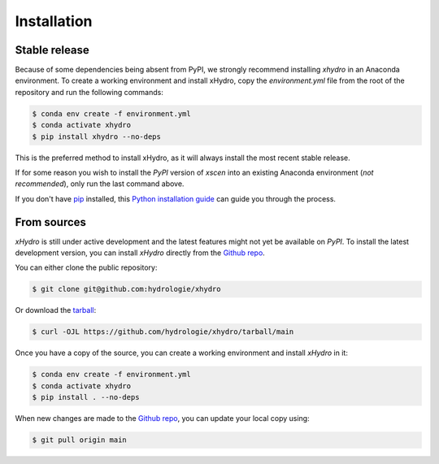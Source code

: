 ============
Installation
============


Stable release
--------------

Because of some dependencies being absent from PyPI, we strongly recommend installing `xhydro` in an Anaconda environment.
To create a working environment and install xHydro, copy the `environment.yml` file from the root of the repository and run the following commands:

.. code-block:: console

    $ conda env create -f environment.yml
    $ conda activate xhydro
    $ pip install xhydro --no-deps

This is the preferred method to install xHydro, as it will always install the most recent stable release.

If for some reason you wish to install the `PyPI` version of `xscen` into an existing Anaconda environment (*not recommended*), only run the last command above.

If you don't have `pip`_ installed, this `Python installation guide`_ can guide
you through the process.

.. _pip: https://pip.pypa.io
.. _Python installation guide: http://docs.python-guide.org/en/latest/starting/installation/


From sources
------------

`xHydro` is still under active development and the latest features might not yet be available on `PyPI`.
To install the latest development version, you can install `xHydro` directly from the `Github repo`_.

You can either clone the public repository:

.. code-block:: console

    $ git clone git@github.com:hydrologie/xhydro

Or download the `tarball`_:

.. code-block:: console

    $ curl -OJL https://github.com/hydrologie/xhydro/tarball/main

Once you have a copy of the source, you can create a working environment and install `xHydro` in it:

.. code-block:: console

    $ conda env create -f environment.yml
    $ conda activate xhydro
    $ pip install . --no-deps

When new changes are made to the `Github repo`_, you can update your local copy using:

.. code-block:: console

    $ git pull origin main

.. _Github repo: https://github.com/hydrologie/xhydro
.. _tarball: https://github.com/hydrologie/xhydro/tarball/main
